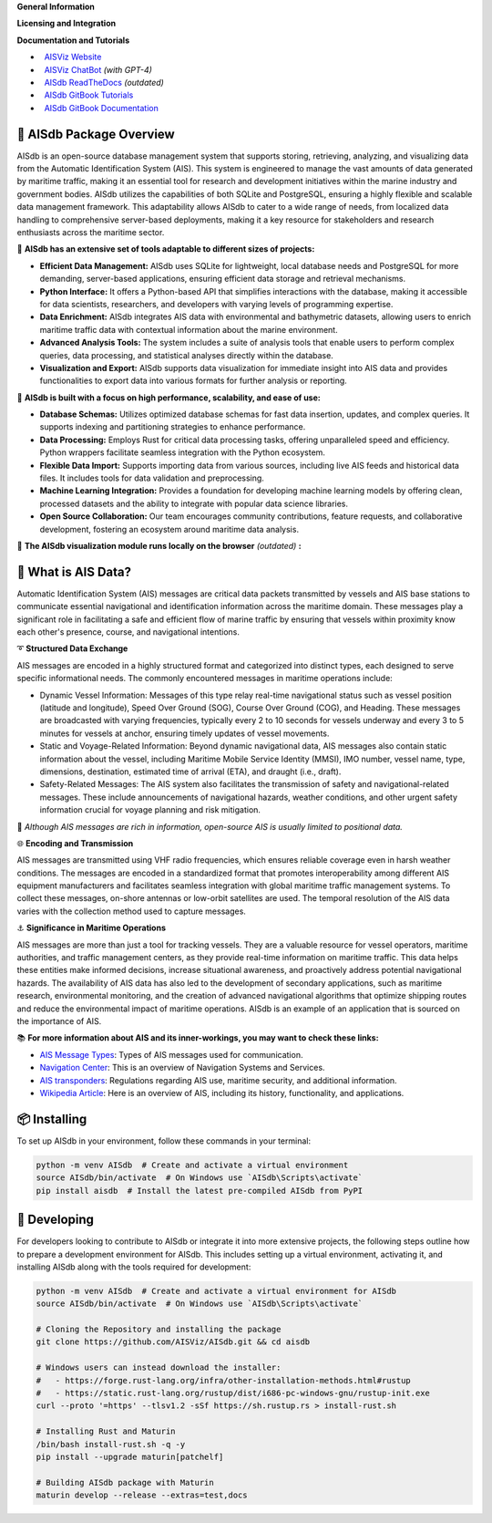 .. |space| unicode:: 0xA0

**General Information**

.. raw:: html

   <a href="https://pypi.org/project/aisdb/"><img src="https://img.shields.io/pypi/pyversions/aisdb"></a>
   <a href="https://github.com/AISViz/AISdb"><img src="https://img.shields.io/github/v/release/aisviz/aisdb"></a>
   <a href="https://github.com/AISViz/AISdb"><img src="https://img.shields.io/github/commit-activity/t/aisviz/aisdb" alt="Commits in the Repository"></a>


**Licensing and Integration**

.. raw:: html

   <a href="https://github.com/AISViz/AISdb"><img src="https://img.shields.io/github/license/aisviz/aisdb"></a>
   <a href="https://github.com/AISViz/AISdb/actions/workflows/CI.yml"><img src="https://github.com/AISViz/AISdb/actions/workflows/CI.yml/badge.svg" alt="CI status"></a>
   <a href="https://github.com/AISViz/AISdb/actions/workflows/github-code-scanning/codeql"><img src="https://github.com/AISViz/AISdb/actions/workflows/github-code-scanning/codeql/badge.svg" alt="CodeQL status"></a>
   <a href="https://github.com/AISViz/AISdb/actions/workflows/Install.yml"><img src="https://github.com/AISViz/AISdb/actions/workflows/Install.yml/badge.svg" alt="Test installation status"></a>

**Documentation and Tutorials**

.. |aisgpt| image:: https://img.shields.io/website?url=https%3A%2F%2Fchat.openai.com/g/g-hTTH0rUBv-aisdb-assistant
   :target: https://img.shields.io/website?url=https%3A%2F%2Fchat.openai.com/g/g-hTTH0rUBv-aisdb-assistant
.. |aisviz| image:: https://img.shields.io/website?url=https%3A%2F%2Faisviz.github.io
   :target: https://img.shields.io/website?url=https%3A%2F%2Faisviz.github.io
.. |aisdb_doc| image:: https://img.shields.io/website?url=https%3A%2F%2Faisviz.gitbook.io/documentation/
   :target: https://img.shields.io/website?url=https%3A%2F%2Faisviz.gitbook.io/documentation/
.. |aisdb_tut| image:: https://img.shields.io/website?url=https%3A%2F%2Faisviz.gitbook.io/tutorials/
   :target: https://img.shields.io/website?url=https%3A%2F%2Faisviz.gitbook.io/tutorials/
.. |aisdb_rtd| image:: https://img.shields.io/website?url=https%3A%2F%2Faisdb.meridian.cs.dal.ca/doc/readme.html
   :target: https://img.shields.io/website?url=https%3A%2F%2Faisdb.meridian.cs.dal.ca/doc/readme.html

- |aisviz| |space| `AISViz Website <https://aisviz.github.io>`_
- |aisgpt| |space| `AISViz ChatBot <https://chat.openai.com/g/g-hTTH0rUBv-aisdb-assistant>`_ *(with GPT-4)*
- |aisdb_rtd| |space| `AISdb ReadTheDocs <https://aisdb.meridian.cs.dal.ca/doc/readme.html>`_ *(outdated)*
- |aisdb_tut| |space| `AISdb GitBook Tutorials <https://aisviz.gitbook.io/tutorials>`_
- |aisdb_doc| |space| `AISdb GitBook Documentation <https://aisviz.gitbook.io/documentation>`_

🚢 AISdb Package Overview
------------------------

AISdb is an open-source database management system that supports storing, retrieving, analyzing, and visualizing data from the Automatic Identification System (AIS).
This system is engineered to manage the vast amounts of data generated by maritime traffic, making it an essential tool for research and development initiatives
within the marine industry and government bodies. AISdb utilizes the capabilities of both SQLite and PostgreSQL, ensuring a highly flexible and scalable data
management framework. This adaptability allows AISdb to cater to a wide range of needs, from localized data handling to comprehensive server-based deployments,
making it a key resource for stakeholders and research enthusiasts across the maritime sector.

📌 **AISdb has an extensive set of tools adaptable to different sizes of projects:**

- **Efficient Data Management:** AISdb uses SQLite for lightweight, local database needs and PostgreSQL for more demanding, server-based applications, ensuring efficient data storage and retrieval mechanisms.
- **Python Interface:** It offers a Python-based API that simplifies interactions with the database, making it accessible for data scientists, researchers, and developers with varying levels of programming expertise.
- **Data Enrichment:** AISdb integrates AIS data with environmental and bathymetric datasets, allowing users to enrich maritime traffic data with contextual information about the marine environment.
- **Advanced Analysis Tools:** The system includes a suite of analysis tools that enable users to perform complex queries, data processing, and statistical analyses directly within the database.
- **Visualization and Export:** AISdb supports data visualization for immediate insight into AIS data and provides functionalities to export data into various formats for further analysis or reporting.

📌 **AISdb is built with a focus on high performance, scalability, and ease of use:**

- **Database Schemas:** Utilizes optimized database schemas for fast data insertion, updates, and complex queries. It supports indexing and partitioning strategies to enhance performance.
- **Data Processing:** Employs Rust for critical data processing tasks, offering unparalleled speed and efficiency. Python wrappers facilitate seamless integration with the Python ecosystem.
- **Flexible Data Import:** Supports importing data from various sources, including live AIS feeds and historical data files. It includes tools for data validation and preprocessing.
- **Machine Learning Integration:** Provides a foundation for developing machine learning models by offering clean, processed datasets and the ability to integrate with popular data science libraries.
- **Open Source Collaboration:** Our team encourages community contributions, feature requests, and collaborative development, fostering an ecosystem around maritime data analysis.

📌 **The AISdb visualization module runs locally on the browser** *(outdated)* **:**

.. image:: https://aisdb.meridian.cs.dal.ca/readme_example.png
    :width: 700px
    :align: center

📢 What is AIS Data?
------------------------

Automatic Identification System (AIS) messages are critical data packets transmitted by vessels and AIS base stations to communicate essential navigational and identification information across the maritime domain.
These messages play a significant role in facilitating a safe and efficient flow of marine traffic by ensuring that vessels within proximity know each other's presence, course, and navigational intentions.

➰ **Structured Data Exchange**


AIS messages are encoded in a highly structured format and categorized into distinct types, each designed to serve specific informational needs. The commonly encountered messages in maritime operations include:

- Dynamic Vessel Information: Messages of this type relay real-time navigational status such as vessel position (latitude and longitude), Speed Over Ground (SOG), Course Over Ground (COG), and Heading. These messages are broadcasted with varying frequencies, typically every 2 to 10 seconds for vessels underway and every 3 to 5 minutes for vessels at anchor, ensuring timely updates of vessel movements.
- Static and Voyage-Related Information: Beyond dynamic navigational data, AIS messages also contain static information about the vessel, including Maritime Mobile Service Identity (MMSI), IMO number, vessel name, type, dimensions, destination, estimated time of arrival (ETA), and draught (i.e., draft).
- Safety-Related Messages: The AIS system also facilitates the transmission of safety and navigational-related messages. These include announcements of navigational hazards, weather conditions, and other urgent safety information crucial for voyage planning and risk mitigation.

🚨 *Although AIS messages are rich in information, open-source AIS is usually limited to positional data.*

🌐 **Encoding and Transmission**

AIS messages are transmitted using VHF radio frequencies, which ensures reliable coverage even in harsh weather conditions.
The messages are encoded in a standardized format that promotes interoperability among different AIS equipment manufacturers and facilitates seamless integration with global maritime traffic management systems. To collect these messages, on-shore antennas or low-orbit satellites are used.
The temporal resolution of the AIS data varies with the collection method used to capture messages.

⚓ **Significance in Maritime Operations**

AIS messages are more than just a tool for tracking vessels.
They are a valuable resource for vessel operators, maritime authorities, and traffic management centers, as they provide real-time information on maritime traffic.
This data helps these entities make informed decisions, increase situational awareness, and proactively address potential navigational hazards.
The availability of AIS data has also led to the development of secondary applications, such as maritime research, environmental monitoring, and the creation of advanced navigational algorithms that optimize shipping routes and reduce the environmental impact of maritime operations.
AISdb is an example of an application that is sourced on the importance of AIS.

📚 **For more information about AIS and its inner-workings, you may want to check these links:**

- `AIS Message Types <https://arundaleais.github.io/docs/ais/ais_message_types.html>`_: Types of AIS messages used for communication.

- `Navigation Center <https://www.navcen.uscg.gov/ais-messages>`_: This is an overview of Navigation Systems and Services.

- `AIS transponders <https://www.imo.org/en/OurWork/Safety/Pages/AIS.aspx>`_: Regulations regarding AIS use, maritime security, and additional information.

- `Wikipedia Article <https://en.wikipedia.org/wiki/Automatic_identification_system>`_: Here is an overview of AIS, including its history, functionality, and applications.

📦 Installing
------------------------

To set up AISdb in your environment, follow these commands in your terminal:

.. code-block::

    python -m venv AISdb  # Create and activate a virtual environment
    source AISdb/bin/activate  # On Windows use `AISdb\Scripts\activate`
    pip install aisdb  # Install the latest pre-compiled AISdb from PyPI

🚧 Developing
------------------------

For developers looking to contribute to AISdb or integrate it into more extensive projects, the following steps outline how to prepare a development environment for AISdb.
This includes setting up a virtual environment, activating it, and installing AISdb along with the tools required for development:

.. code-block::

    python -m venv AISdb  # Create and activate a virtual environment for AISdb
    source AISdb/bin/activate  # On Windows use `AISdb\Scripts\activate`

    # Cloning the Repository and installing the package
    git clone https://github.com/AISViz/AISdb.git && cd aisdb

    # Windows users can instead download the installer:
    #   - https://forge.rust-lang.org/infra/other-installation-methods.html#rustup
    #   - https://static.rust-lang.org/rustup/dist/i686-pc-windows-gnu/rustup-init.exe
    curl --proto '=https' --tlsv1.2 -sSf https://sh.rustup.rs > install-rust.sh

    # Installing Rust and Maturin
    /bin/bash install-rust.sh -q -y
    pip install --upgrade maturin[patchelf]

    # Building AISdb package with Maturin
    maturin develop --release --extras=test,docs
